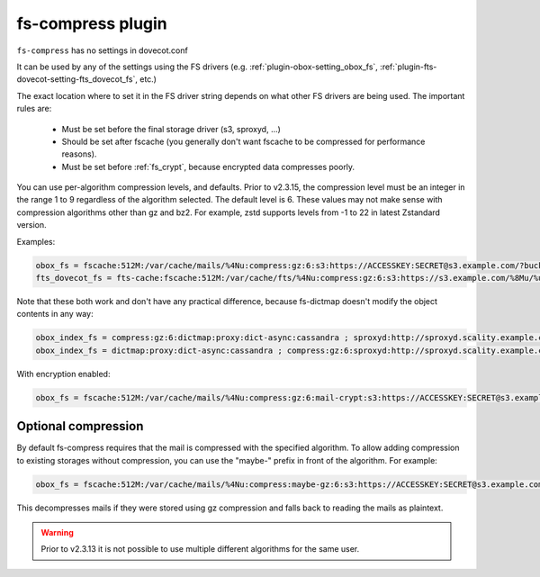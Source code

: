 .. _plugin-fs-compress:

==================
fs-compress plugin
==================

``fs-compress`` has no settings in dovecot.conf

It can be used by any of the settings using the FS drivers (e.g. :ref:`plugin-obox-setting_obox_fs`, :ref:`plugin-fts-dovecot-setting-fts_dovecot_fs`, etc.)

The exact location where to set it in the FS driver string depends on what other FS drivers are being used.
The important rules are:

 * Must be set before the final storage driver (s3, sproxyd, ...)
 * Should be set after fscache (you generally don't want fscache to be compressed for performance reasons).
 * Must be set before :ref:`fs_crypt`, because encrypted data compresses poorly.

.. versionchanged:: 2.3.15

You can use per-algorithm compression levels, and defaults. Prior to v2.3.15,
the compression level must be an integer in the range 1 to 9 regardless of the
algorithm selected. The default level is 6. These values may not make sense
with compression algorithms other than gz and bz2. For example, zstd supports
levels from -1 to 22 in latest Zstandard version.

Examples:

.. code-block:: none

  obox_fs = fscache:512M:/var/cache/mails/%4Nu:compress:gz:6:s3:https://ACCESSKEY:SECRET@s3.example.com/?bucket=mails
  fts_dovecot_fs = fts-cache:fscache:512M:/var/cache/fts/%4Nu:compress:gz:6:s3:https://s3.example.com/%8Mu/%u/fts/?bucket=mails

Note that these both work and don't have any practical difference, because fs-dictmap doesn't modify the object contents in any way:

.. code-block:: none

  obox_index_fs = compress:gz:6:dictmap:proxy:dict-async:cassandra ; sproxyd:http://sproxyd.scality.example.com/?class=2&reason_header_max_length=200 ; diff-table
  obox_index_fs = dictmap:proxy:dict-async:cassandra ; compress:gz:6:sproxyd:http://sproxyd.scality.example.com/?class=2&reason_header_max_length=200 ; diff-table

With encryption enabled:

.. code-block:: none

  obox_fs = fscache:512M:/var/cache/mails/%4Nu:compress:gz:6:mail-crypt:s3:https://ACCESSKEY:SECRET@s3.example.com/?bucket=mails

Optional compression
--------------------

.. versionadded:: v2.2.34

By default fs-compress requires that the mail is compressed with the specified algorithm.
To allow adding compression to existing storages without compression, you can use the "maybe-" prefix in front of the algorithm.
For example:

.. code-block:: none

   obox_fs = fscache:512M:/var/cache/mails/%4Nu:compress:maybe-gz:6:s3:https://ACCESSKEY:SECRET@s3.example.com/?bucket=mails

This decompresses mails if they were stored using gz compression and falls back to reading the mails as plaintext.

.. warning:: Prior to v2.3.13 it is not possible to use multiple different algorithms for the same user.
